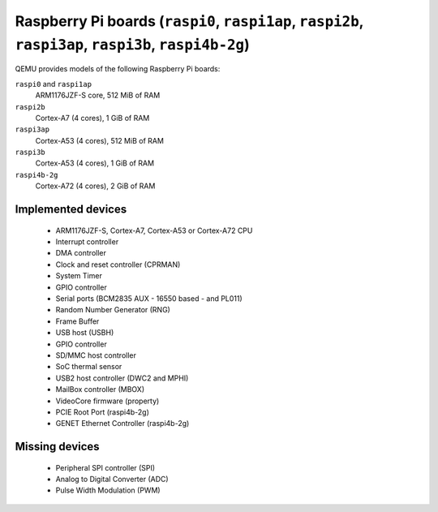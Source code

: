 Raspberry Pi boards (``raspi0``, ``raspi1ap``, ``raspi2b``, ``raspi3ap``, ``raspi3b``, ``raspi4b-2g``)
======================================================================================================


QEMU provides models of the following Raspberry Pi boards:

``raspi0`` and ``raspi1ap``
  ARM1176JZF-S core, 512 MiB of RAM
``raspi2b``
  Cortex-A7 (4 cores), 1 GiB of RAM
``raspi3ap``
  Cortex-A53 (4 cores), 512 MiB of RAM
``raspi3b``
  Cortex-A53 (4 cores), 1 GiB of RAM
``raspi4b-2g``
  Cortex-A72 (4 cores), 2 GiB of RAM

Implemented devices
-------------------

 * ARM1176JZF-S, Cortex-A7, Cortex-A53 or Cortex-A72 CPU
 * Interrupt controller
 * DMA controller
 * Clock and reset controller (CPRMAN)
 * System Timer
 * GPIO controller
 * Serial ports (BCM2835 AUX - 16550 based - and PL011)
 * Random Number Generator (RNG)
 * Frame Buffer
 * USB host (USBH)
 * GPIO controller
 * SD/MMC host controller
 * SoC thermal sensor
 * USB2 host controller (DWC2 and MPHI)
 * MailBox controller (MBOX)
 * VideoCore firmware (property)
 * PCIE Root Port (raspi4b-2g)
 * GENET Ethernet Controller (raspi4b-2g)


Missing devices
---------------

 * Peripheral SPI controller (SPI)
 * Analog to Digital Converter (ADC)
 * Pulse Width Modulation (PWM)
